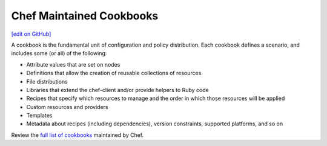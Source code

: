 =====================================================
Chef Maintained Cookbooks
=====================================================
`[edit on GitHub] <https://github.com/chef/chef-web-docs/blob/master/chef_master/source/chef_cookbooks.rst>`__

A cookbook is the fundamental unit of configuration and policy distribution. Each cookbook defines a scenario, and includes some (or all) of the following:

* Attribute values that are set on nodes
* Definitions that allow the creation of reusable collections of resources
* File distributions
* Libraries that extend the chef-client and/or provide helpers to Ruby code
* Recipes that specify which resources to manage and the order in which those resources will be applied
* Custom resources and providers
* Templates
* Metadata about recipes (including dependencies), version constraints, supported platforms, and so on

Review the `full list of cookbooks <https://github.com/chef-cookbooks>`_ maintained by Chef.

